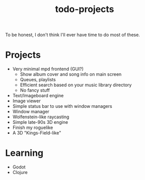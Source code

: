 #+STARTUP: overview
#+TITLE: todo-projects
#+LANGUAGE: en
#+OPTIONS: num:nil

To be honest, I don't think I'll ever have time to do most of these. 

* Projects
- Very minimal mpd frontend (GUI?)
  - Show album cover and song info on main screen
  - Queues, playlists
  - Efficient search based on your music library directory
  - No fancy stuff
- Text/Imageboard engine
- Image viewer
- Simple status bar to use with window managers
- Window manager
- Wolfenstein-like raycasting
- Simple late-90s 3D engine
- Finish my roguelike
- A 3D "Kings-Field-like" 
* Learning
- Godot
- Clojure


